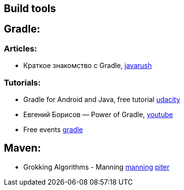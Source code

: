 == Build tools

== Gradle:

=== Articles:
* Краткое знакомство с Gradle, https://javarush.ru/groups/posts/2126-kratkoe-znakomstvo-s-gradle[javarush]

=== Tutorials:
* Gradle for Android and Java, free tutorial https://www.udacity.com/course/gradle-for-android-and-java--ud867[udacity]
* Евгений Борисов — Power of Gradle, https://www.youtube.com/watch?v=NZJTYPLb0iE&ab_channel=JUG.ru[youtube]
* Free events https://gradle.com/training/[gradle]

== Maven:

* Grokking Algorithms - Manning https://www.manning.com/books/grokking-algorithms?query=Grokking%20Algorithms[manning]
https://www.piter.com/collection/all/product/grokaem-algoritmy-illyustrirovannoe-posobie-dlya-programmistov-i-lyubopytstvuyuschih-2[piter]
